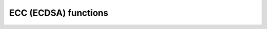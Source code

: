 ECC (ECDSA) functions
=====================

.. doxygenfunction:: eth_ecdsa_pubkey_get
.. doxygenfunction:: eth_ecdsa_sign

.. doxygenstruct:: eth_ecdsa_signature
